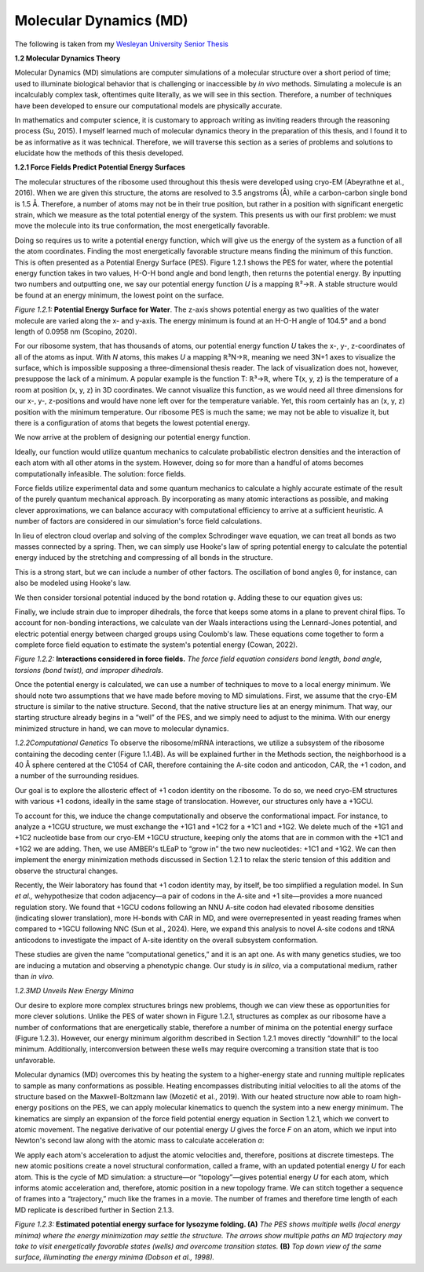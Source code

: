 .. _molecular_dynamics:

***********************
Molecular Dynamics (MD)
***********************

The following is taken from my `Wesleyan University Senior Thesis <https://digitalcollections.wesleyan.edu/islandora/stacker-python-package-fingerprinting-base-stacking-systems>`_

**1.2 Molecular Dynamics Theory**

Molecular Dynamics (MD) simulations are computer simulations of a molecular structure 
over a short period of time; used to illuminate biological behavior that is challenging 
or inaccessible by *in vivo* methods. Simulating a molecule is an incalculably complex task,
oftentimes quite literally, as we will see in this section. Therefore, a number of techniques 
have been developed to ensure our computational models are physically accurate.

In mathematics and computer science, it is customary to approach writing as inviting readers 
through the reasoning process (Su, 2015). I myself learned much of molecular dynamics theory 
in the preparation of this thesis, and I found it to be as informative as it was technical. Therefore,
we will traverse this section as a series of problems and solutions to elucidate how the methods of this 
thesis developed.

**1.2.1 Force Fields Predict Potential Energy Surfaces**

The molecular structures of the ribosome used throughout this thesis were developed using cryo-EM 
(Abeyrathne et al., 2016). When we are given this structure, the atoms are resolved to 3.5 angstroms (Å), 
while a carbon-carbon single bond is 1.5 Å. Therefore, a number of atoms may not be in their true position, 
but rather in a position with significant energetic strain, which we measure as the total potential energy of the system. 
This presents us with our first problem: we must move the molecule into its true conformation, the most energetically favorable.

Doing so requires us to write a potential energy function, which will give us the energy of the 
system as a function of all the atom coordinates. Finding the most energetically favorable structure 
means finding the minimum of this function. This is often presented as a Potential Energy Surface (PES). 
Figure 1.2.1 shows the PES for water, where the potential energy function takes in two values, H-O-H bond 
angle and bond length, then returns the potential energy. By inputting two numbers and outputting one,
we say our potential energy function *U* is a mapping ℝ²→ℝ. A stable structure would be found at an 
energy minimum, the lowest point on the surface.

.. image:: md_images/media/image1.png
  :width: 5.65972in
  :height: 3.60417in

*Figure 1.2.1:* **Potential Energy Surface for Water**. The z-axis shows potential energy as two 
qualities of the water molecule are varied along the x- and y-axis. The energy minimum is found 
at an H-O-H angle of 104.5° and a bond length of 0.0958 nm (Scopino, 2020).

For our ribosome system, that has thousands of atoms, our potential energy function *U* takes the x-,
y-, z-coordinates of all of the atoms as input. With *N* atoms, this makes *U* a mapping ℝ³N→ℝ, meaning 
we need 3N+1 axes to visualize the surface, which is impossible supposing a three-dimensional thesis reader. 
The lack of visualization does not, however, presuppose the lack of a minimum. A popular example is the 
function T: ℝ³→ℝ, where T(x, y, z) is the temperature of a room at position (x, y, z) in 3D coordinates. 
We cannot visualize this function, as we would need all three dimensions for our x-, y-, z-positions and 
would have none left over for the temperature variable. Yet, this room certainly has an (x, y, z) position 
with the minimum temperature. Our ribosome PES is much the same; we may not be able to visualize it, but 
there is a configuration of atoms that begets the lowest potential energy.

We now arrive at the problem of designing our potential energy function.

Ideally, our function would utilize quantum mechanics to calculate probabilistic electron densities and 
the interaction of each atom with all other atoms in the system. However, doing so for more than a handful
of atoms becomes computationally infeasible. The solution: force fields.

Force fields utilize experimental data and some quantum mechanics to calculate a highly accurate estimate 
of the result of the purely quantum mechanical approach. By incorporating as many atomic interactions as 
possible, and making clever approximations, we can balance accuracy with computational efficiency to arrive 
at a sufficient heuristic. A number of factors are considered in our simulation's force field calculations.

In lieu of electron cloud overlap and solving of the complex Schrodinger wave equation, we can treat all bonds as two masses connected by a spring. Then, we can simply use Hooke's law of spring potential energy to calculate the potential energy induced by the stretching and compressing of all bonds in the structure.

This is a strong start, but we can include a number of other factors. The oscillation of bond angles θ, for instance, can also be modeled using Hooke's law.

We then consider torsional potential induced by the bond rotation φ. Adding these to our equation gives us:

Finally, we include strain due to improper dihedrals, the force that keeps some atoms in a plane to prevent chiral flips. To account for non-bonding interactions, we calculate van der Waals interactions using the Lennard-Jones potential, and electric potential energy between charged groups using Coulomb's law. These equations come together to form a complete force field equation to estimate the system's potential energy (Cowan, 2022).


.. image:: md_images/media/image2.png
  :width: 5.5in
  :height: 2.58333in

*Figure 1.2.2:* **Interactions considered in force fields.** *The
force field equation considers bond length, bond angle, torsions
(bond twist), and improper dihedrals.*

Once the potential energy is calculated, we can use a number of
techniques to move to a local energy minimum. We should note two
assumptions that we have made before moving to MD simulations.
First, we assume that the cryo-EM structure is similar to the
native structure. Second, that the native structure lies at an
energy minimum. That way, our starting structure already begins in
a “well” of the PES, and we simply need to adjust to the minima.
With our energy minimized structure in hand, we can move to
molecular dynamics.

*1.2.2Computational Genetics*
To observe the ribosome/mRNA interactions, we utilize a subsystem
of the ribosome containing the decoding center (Figure 1.1.4B). As
will be explained further in the Methods section, the neighborhood
is a 40 Å sphere centered at the C1054 of CAR, therefore containing
the A-site codon and anticodon, CAR, the +1 codon, and a number of
the surrounding residues.

Our goal is to explore the allosteric effect of +1 codon identity on
the ribosome. To do so, we need cryo-EM structures with various +1
codons, ideally in the same stage of translocation. However, our
structures only have a +1GCU.

To account for this, we induce the change computationally and observe
the conformational impact. For instance, to analyze a +1CGU
structure, we must exchange the +1G1 and +1C2 for a +1C1 and +1G2. We
delete much of the +1G1 and +1C2 nucleotide base from our cryo-EM
+1GCU structure, keeping only the atoms that are in common with the
+1C1 and +1G2 we are adding. Then, we use AMBER's tLEaP to “grow in”
the two new nucleotides: +1C1 and +1G2. We can then implement the
energy minimization methods discussed in Section 1.2.1 to relax the
steric tension of this addition and observe the structural changes.

Recently, the Weir laboratory has found that +1 codon identity may,
by itself, be too simplified a regulation model. In Sun *et al.,*
wehypothesize that codon adjacency—a pair of codons in the A-site and
+1 site—provides a more nuanced regulation story. We found that +1GCU
codons following an NNU A-site codon had elevated ribosome densities
(indicating slower translation), more H-bonds with CAR in MD, and
were overrepresented in yeast reading frames when compared to +1GCU
following NNC (Sun et al., 2024). Here, we expand this analysis to
novel A-site codons and tRNA anticodons to investigate the impact of
A-site identity on the overall subsystem conformation.

These studies are given the name “computational genetics,” and it is
an apt one. As with many genetics studies, we too are inducing a
mutation and observing a phenotypic change. Our study is *in silico*, via a computational
medium, rather than *in vivo.*

*1.2.3MD Unveils New Energy Minima*

Our desire to explore more complex structures brings new problems,
though we can view these as opportunities for more clever
solutions. Unlike the PES of water shown in Figure 1.2.1,
structures as complex as our ribosome have a number of
conformations that are energetically stable, therefore a number of
minima on the potential energy surface (Figure 1.2.3). However, our
energy minimum algorithm described in Section 1.2.1 moves directly
“downhill” to the local minimum. Additionally, interconversion
between these wells may require overcoming a transition state that
is too unfavorable.

Molecular dynamics (MD) overcomes this by heating the system to a
higher-energy state and running multiple replicates to sample as
many conformations as possible. Heating encompasses distributing initial
velocities to all the atoms of the structure based on the
Maxwell-Boltzmann law (Mozetič et al., 2019). With our heated
structure now able to roam high-energy positions on the PES, we can
apply molecular kinematics to quench the system into a new energy
minimum. The kinematics are simply an expansion of the force field
potential energy equation in Section 1.2.1, which we convert to
atomic movement. The negative derivative of our potential energy *U* gives
the force *F* on an atom, which we input into Newton's second law
along with the atomic mass to calculate acceleration *a*:

We apply each atom's acceleration to adjust the atomic velocities
and, therefore, positions at discrete timesteps. The new atomic
positions create a novel structural conformation, called a frame,
with an updated potential energy *U* for each atom. This is the
cycle of MD simulation: a structure—or “topology”—gives potential
energy *U* for each atom\ *,* which informs atomic acceleration
and, therefore, atomic position in a new topology frame. We can stitch
together a sequence of frames into a “trajectory,” much like the
frames in a movie. The number of frames and therefore time length
of each MD replicate is described further in Section 2.1.3.


.. image:: md_images/media/image3.png
  :width: 5.94583in
  :height: 3.14722in

*Figure 1.2.3:* **Estimated potential energy surface for lysozyme
folding. (A)** *The PES shows multiple wells (local energy minima)
where the energy minimization may settle the structure. The arrows
show multiple paths an MD trajectory may take to visit energetically
favorable states (wells) and overcome transition states.* **(B)**
*Top down view of the same surface, illuminating the energy minima
(Dobson et al., 1998).*